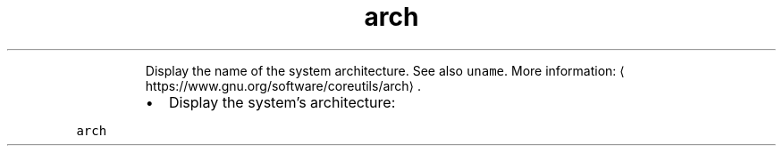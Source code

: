 .TH arch
.PP
.RS
Display the name of the system architecture.
See also \fB\fCuname\fR\&.
More information: \[la]https://www.gnu.org/software/coreutils/arch\[ra]\&.
.RE
.RS
.IP \(bu 2
Display the system's architecture:
.RE
.PP
\fB\fCarch\fR
